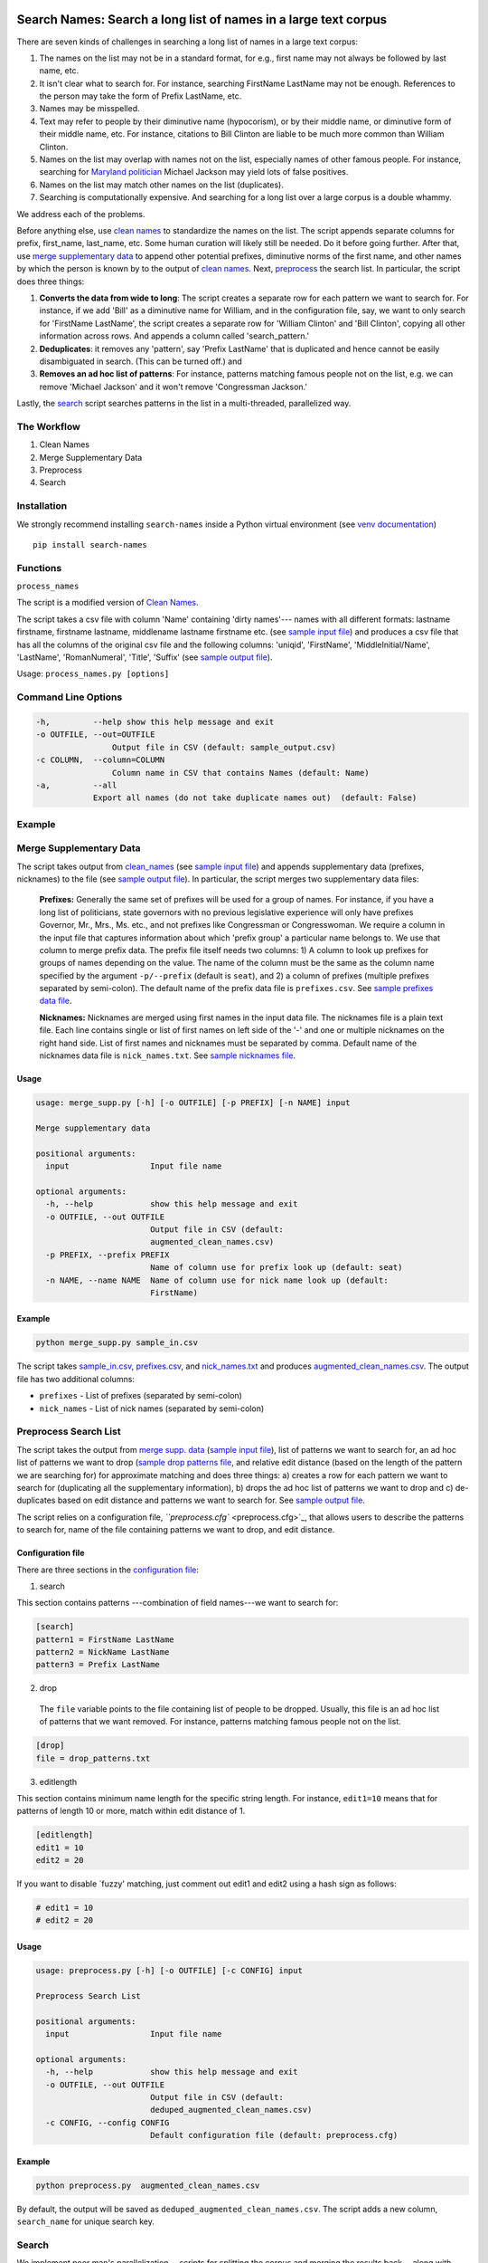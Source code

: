 Search Names: Search a long list of names in a large text corpus
-----------------------------------------------------------------

.. image:: https://travis-ci.org/appeler/search-names.svg?branch=master
    :target: https://travis-ci.org/appeler/search-names
.. image:: https://ci.appveyor.com/api/projects/status/v3ao00u6uccnpi0n?svg=true
    :target: https://ci.appveyor.com/project/soodoku/search-names-hsmwu
.. image:: https://img.shields.io/pypi/v/search-names.svg
    :target: https://pypi.python.org/pypi/search-names
.. image:: https://readthedocs.org/projects/search-names/badge/?version=latest
    :target: http://search-names.readthedocs.io/en/latest/?badge=latest
.. image:: https://pepy.tech/badge/search-names
    :target: https://pepy.tech/project/search-names

.. |br| raw:: html
    <br />

There are seven kinds of challenges in searching a long list of names in a large text corpus:

1. The names on the list may not be in a standard format, for e.g., first name may not always be followed by last name, etc.

2. It isn't clear what to search for. For instance, searching FirstName LastName may not be enough. References to the person may take the form of Prefix LastName, etc.

3. Names may be misspelled.

4. Text may refer to people by their diminutive name (hypocorism), or by their middle name, or diminutive form of their middle name, etc. For instance, citations to Bill Clinton are liable to be much more common than William Clinton.

5. Names on the list may overlap with names not on the list, especially names of other famous people. For instance, searching for `Maryland politician <https://en.wikipedia.org/wiki/Michael_A._Jackson_(politician)>`__ Michael Jackson may yield lots of false positives.

6. Names on the list may match other names on the list (duplicates).

7. Searching is computationally expensive. And searching for a long list over a large corpus is a double whammy.

We address each of the problems.

Before anything else, use `clean names <clean_names/>`__ to standardize
the names on the list. The script appends separate columns for prefix,
first\_name, last\_name, etc. Some human curation will likely still be
needed. Do it before going further. After that, use `merge supplementary
data <merge_supp_data/>`__ to append other potential prefixes,
diminutive norms of the first name, and other names by which the person
is known by to the output of `clean names <clean_names/>`__. Next,
`preprocess <preprocess/>`__ the search list. In particular, the script
does three things:

1. **Converts the data from wide to long**: The script creates a
   separate row for each pattern we want to search for. For instance, if
   we add 'Bill' as a diminutive name for William, and in the
   configuration file, say, we want to only search for 'FirstName
   LastName', the script creates a separate row for 'William Clinton'
   and 'Bill Clinton', copying all other information across rows. And
   appends a column called 'search\_pattern.'

2. **Deduplicates**: it removes any 'pattern', say 'Prefix LastName'
   that is duplicated and hence cannot be easily disambiguated in
   search. (This can be turned off.) and

3. **Removes an ad hoc list of patterns**: For instance, patterns
   matching famous people not on the list, e.g. we can remove 'Michael
   Jackson' and it won't remove 'Congressman Jackson.'

Lastly, the `search <search/>`__ script searches patterns in the list in
a multi-threaded, parallelized way.

The Workflow
~~~~~~~~~~~~

1. Clean Names
2. Merge Supplementary Data
3. Preprocess
4. Search

Installation
~~~~~~~~~~~~

We strongly recommend installing ``search-names`` inside a Python virtual environment (see `venv documentation <https://docs.python.org/3/library/venv.html#creating-virtual-environments>`__)

::

    pip install search-names

Functions
~~~~~~~~~~~~~~~~~~~~

``process_names``

The script is a modified version of `Clean Names <http://github.com/appeler/clean-names>`__.

The script takes a csv file with column 'Name' containing 'dirty names'--- names with all different formats: lastname firstname, firstname lastname, middlename lastname firstname etc. (see `sample input file <sample_input.csv>`_\ ) and produces a csv file that has all the columns of the original csv file and the following columns: 'uniqid', 'FirstName', 'MiddleInitial/Name', 'LastName', 'RomanNumeral', 'Title', 'Suffix' (see `sample output file <sample_output.csv>`_\ ).

Usage: ``process_names.py [options]``

Command Line Options
~~~~~~~~~~~~~~~~~~~~

.. code-block::

       -h,         --help show this help message and exit
       -o OUTFILE, --out=OUTFILE
                       Output file in CSV (default: sample_output.csv)
       -c COLUMN,  --column=COLUMN
                       Column name in CSV that contains Names (default: Name)
       -a,         --all
                   Export all names (do not take duplicate names out)  (default: False)

Example
~~~~~~~


.. raw:: html

   <pre><code> python process_names.py -a sample_input.csv </code></pre>

Merge Supplementary Data
~~~~~~~~~~~~~~~~~~~~~~~

The script takes output from `clean_names <../clean_names>`_ (see `sample input file <sample_in.csv>`_\ ) and appends supplementary data (prefixes, nicknames) to the file (see `sample output file <augmented_clean_names.csv>`_\ ). In particular, the script merges two supplementary data files:

   **Prefixes:** Generally the same set of prefixes will be used for a group of names. For instance, if you have a long list of politicians, state governors with no previous legislative experience will only have prefixes Governor, Mr., Mrs., Ms. etc., and not prefixes like Congressman or Congresswoman. We require a column in the input file that captures information about which 'prefix group' a particular name belongs to. We use that column to merge prefix data. The prefix file itself needs two columns: 1) A column to look up prefixes for groups of names depending on the value. The name of the column must be the same as the column name specified by the argument ``-p/--prefix`` (default is ``seat``\ ), and 2) a column of prefixes (multiple prefixes separated by semi-colon). The default name of the prefix data file is ``prefixes.csv``. See `sample prefixes data file <prefixes.csv>`_.

   **Nicknames:**  Nicknames are merged using first names in the input data file. The nicknames file is a plain text file. Each line contains single or list of first names on left side of the '-' and one or multiple nicknames on the right hand side. List of first names and nicknames must be separated by comma. Default name of the nicknames data file is ``nick_names.txt``. See `sample nicknames file <nick_names.txt>`_.

Usage
^^^^^

.. code-block::

   usage: merge_supp.py [-h] [-o OUTFILE] [-p PREFIX] [-n NAME] input

   Merge supplementary data

   positional arguments:
     input                 Input file name

   optional arguments:
     -h, --help            show this help message and exit
     -o OUTFILE, --out OUTFILE
                           Output file in CSV (default:
                           augmented_clean_names.csv)
     -p PREFIX, --prefix PREFIX
                           Name of column use for prefix look up (default: seat)
     -n NAME, --name NAME  Name of column use for nick name look up (default:
                           FirstName)

Example
^^^^^^^

.. code-block::

   python merge_supp.py sample_in.csv

The script takes `sample_in.csv <sample_in.csv>`_\ , `prefixes.csv <prefixes.csv>`_\ , and `nick_names.txt <nick_names.txt>`_ and produces `augmented_clean_names.csv <augmented_clean_names.csv>`_. The output file has two additional columns:


* ``prefixes`` - List of prefixes (separated by semi-colon)
* ``nick_names`` - List of nick names (separated by semi-colon)

Preprocess Search List
~~~~~~~~~~~~~~~~~~~~~~~

The script takes the output from `merge supp. data <../merge_supp_data/>`_ (\ `sample input file <augmented_clean_names.csv>`_\ ), list of patterns we want to search for, an ad hoc list of patterns we want to drop (\ `sample drop patterns file <drop_patterns.txt>`_\ , and relative edit distance (based on the length of the pattern we are searching for) for approximate matching and does three things: a) creates a row for each pattern we want to search for (duplicating all the supplementary information), b) drops the ad hoc list of patterns we want to drop and c) de-duplicates based on edit distance and patterns we want to search for. See `sample output file <deduped_augmented_clean_names.csv>`_.

The script relies on a configuration file, `\ ``preprocess.cfg`` <preprocess.cfg>`_\ , that allows users to describe the patterns to search for, name of the file containing patterns we want to drop, and edit distance.

Configuration file
^^^^^^^^^^^^^^^^^^

There are three sections in the `configuration file <preprocess.cfg>`_\ :

1) search

This section contains patterns ---combination of field names---we want to search for:

.. code-block::

       [search]
       pattern1 = FirstName LastName
       pattern2 = NickName LastName
       pattern3 = Prefix LastName

2) drop

 The ``file`` variable points to the file containing list of people to be dropped. Usually, this file is an ad hoc list of patterns that we want removed. For instance, patterns matching famous people not on the list.

.. code-block::

       [drop]
       file = drop_patterns.txt

3) editlength

This section contains minimum name length for the specific string length. For instance, ``edit1=10`` means that for patterns of length 10 or more, match within edit distance of 1.

.. code-block::

       [editlength]
       edit1 = 10
       edit2 = 20

If you want to disable `fuzzy' matching, just comment out edit1 and edit2 using a hash sign as follows:

.. code-block::

   # edit1 = 10
   # edit2 = 20

Usage
^^^^^

.. code-block::

   usage: preprocess.py [-h] [-o OUTFILE] [-c CONFIG] input

   Preprocess Search List

   positional arguments:
     input                 Input file name

   optional arguments:
     -h, --help            show this help message and exit
     -o OUTFILE, --out OUTFILE
                           Output file in CSV (default:
                           deduped_augmented_clean_names.csv)
     -c CONFIG, --config CONFIG
                           Default configuration file (default: preprocess.cfg)

Example
^^^^^^^

.. code-block::

   python preprocess.py  augmented_clean_names.csv

By default, the output will be saved as ``deduped_augmented_clean_names.csv``. The script adds a new column, ``search_name`` for unique search key.

Search
~~~~~~~

We implement poor man's parallelization---scripts for splitting the corpus and merging the results back---along with multi-threading to quickly search through a large text corpus. We also provide the option to reduce the amount of searching by reducing the size of the text corpus by preprocessing it --- removing stop words etc.

There are three scripts --- to be run sequentially --- for the purpose:


Split text corpus into smaller chunks
^^^^^^^^^^^^^^^^^^^^^^^^^^^^^^^^^^^^^

This script splits large text corpora into multiple smaller chunks that can be run on multiple servers.

Usage
~~~~~

.. code-block::

   usage: split_text_corpus.py [-h] [-o OUTFILE] [-s SIZE] input

   Split large text corpus into smaller chunks

   positional arguments:
     input                 CSV input file name

   optional arguments:
     -h, --help            show this help message and exit
     -o OUTFILE, --out OUTFILE
                           Output file in CSV (default:
                           chunk_{chunk_id:02d}/{basename}.csv)
     -s SIZE, --size SIZE  Number of row in each chunk (default: 1000)

Example
~~~~~~~

.. code-block::

   python split_text_corpus.py -s 1000 text_corpus.csv

The script will split `\ ``text_corpus.csv`` <text_corpus.csv>`_ into multiple chunk_* directories.

In this case chunk_00, chunk_01, ... chunk_09 directory will be created along with ``text_corpus.txt`` which will have 1000 rows in it.

The output location and file name convention can be specified by the ``-o / --out`` command line option. Actually, it is a Python format string where ``chunk_id`` will replace chunk number starting from 0, and ``basename`` is input file's name (without path and extension).

Search for names
^^^^^^^^^^^^^^^^

This is the script to search names in the text corpus. The input file must contain at least two columns ``uniqid`` and ``text``.

Configuration file
~~~~~~~~~~~~~~~~~~

The script relies on a configuration file, `\ ``search_names.cfg`` <search_names.cfg>`_\ , `\ ``search_cols.txt`` <search_cols.txt>`_ that lists the columns from search file to be included in the output, and `\ ``input_file_cols.txt`` <input_file_cols.txt>`_ that lists columns from the file containing the text data to be included in the output.

The configuration file has three sections. In the ``[name]`` section of the configuration file, there is a variable ``file`` which you can use to specify a CSV file where ``id`` and ``search`` refer to uniqid and keywords to be searched in that file respectively. In this case ``id`` and ``search`` are set to ``uniqid`` and ``search_name``\ , the de-duped output generated by `preprocess <../preprocess/>`_. Section ``[editlength]`` specifies the minimum string length for that edit distance. ``edit1 = 10`` means edit distance of 1 is allowed if string longer than 10 characters and ``edit2 = 20`` means that edit distance of 2 is allowed if the string is longer than 20 characters. We must use the same ``editlength`` as `\ ``preprocess.cfg`` <../preprocess/preprocess.cfg>`_ to avoid getting ambiguous search results. ``text`` in the ``input`` section specifies the name of the column that contains the text data to be searched.

.. code-block::

   [name]
   file = ../preprocess/deduped_augmented_clean_names.csv
   id = uniqid
   search = search_name

   [input]
   text = text

   [editlength]
   edit1 = 10
   edit2 = 20

Once again, if you want to disable `fuzzy' matching, just comment out edit1 and edit2 using a hash sign as follows:

.. code-block::

   # edit1 = 10
   # edit2 = 20

Usage
~~~~~

.. code-block::

   usage: search_names.py [-h] [-c CONFIG] [-m MAX_NAME] [-p PROCESSES]
                          [-o OUTFILE] [--overwritten] [-d] [--clean]
                          input

   Search names in text corpus

   positional arguments:
     input                 CSV input file name

   optional arguments:
     -h, --help            show this help message and exit
     -c CONFIG, --config CONFIG
                           Default configuration file (default: search_names.cfg)
     -m MAX_NAME, --max-name MAX_NAME
                           Maxinum name in search results (default: 20)
     -p PROCESSES, --processes PROCESSES
                           Number of multi-process to run (default: 4)
     -o OUTFILE, --out OUTFILE
                           Search results in CSV (default: search_results.csv)
     --overwritten         Overwritten if output file is exists
     -d, --debug           Enable debug message
     --clean               Clean text column before search

Example
~~~~~~~

.. code-block::

   python search_names.py text_corpus.csv

By default, the script forks 4 processes (specify by ``-p / --processes``\ ) and searches for the names specified by ``[name]`` section in the configuration file `\ ``search_names.cfg`` <search_names.cfg>`_. ``-m / --max-name`` is used to limit maximum search results. ``--overwritten`` is used to overwrite the output file if it exists; it is disabled by default. Also ``--clean`` option is provided to clean the ``text`` column (remove stop words, special characters etc.) before search.

The output file (specify by ``-o / --out``\ ) will contains all columns from the input file (except ``text`` column will be replaced by cleaned text if ``--clean`` is specify) along with the search result columns that are:

.. code-block::

   `nameX.uniqid` - uniqid number from name file
   `nameX.n` - occurrences of name found
   `nameX.match` - name found (separated by semi-colon `;` if multiple matches)
   `nameX.start` - start index of name found
   `nameX.end` - end index of name found
   `count` - total occurrences of name found


where ``X`` is result numbering start from 1 to maximum search results

Please note that row sequence in the output file will not be same as the input file as the script gets results from multi-threaded searching.

Merge Search Results
^^^^^^^^^^^^^^^^^^^^

Merge search results back from multiple files to a single file.

Usage
~~~~~

.. code-block::

   usage: merge_results.py [-h] [-o OUTFILE] [inputs [inputs ...]]

   Merge search results from multiple chunks

   positional arguments:
     inputs                CSV input file(s) name

   optional arguments:
     -h, --help            show this help message and exit
     -o OUTFILE, --out OUTFILE
                           Output file in CSV (default:
                           merged_search_results.csv)

Example
~~~~~~~

.. code-block::

   python merge_results.py chunk_00/search_results.csv chunk_01/search_results.csv chunk_02/search_results.csv

Above script will merge 3 search results into a single output file. The default is ``merged_results.csv``

Documentation
-------------

For more information, please see `project documentation <http://search-names.readthedocs.io/en/latest/>`__.

Authors
-------

Suriyan Laohaprapanon and Gaurav Sood

Contributor Code of Conduct
---------------------------

The project welcomes contributions from everyone! In fact, it depends on
it. To maintain this welcoming atmosphere, and to collaborate in a fun
and productive way, we expect contributors to the project to abide by
the `Contributor Code of
Conduct <https://www.contributor-covenant.org/version/2/0/code_of_conduct/>`__.

License
-------

The package is released under the `MIT
License <https://opensource.org/licenses/MIT>`__.
